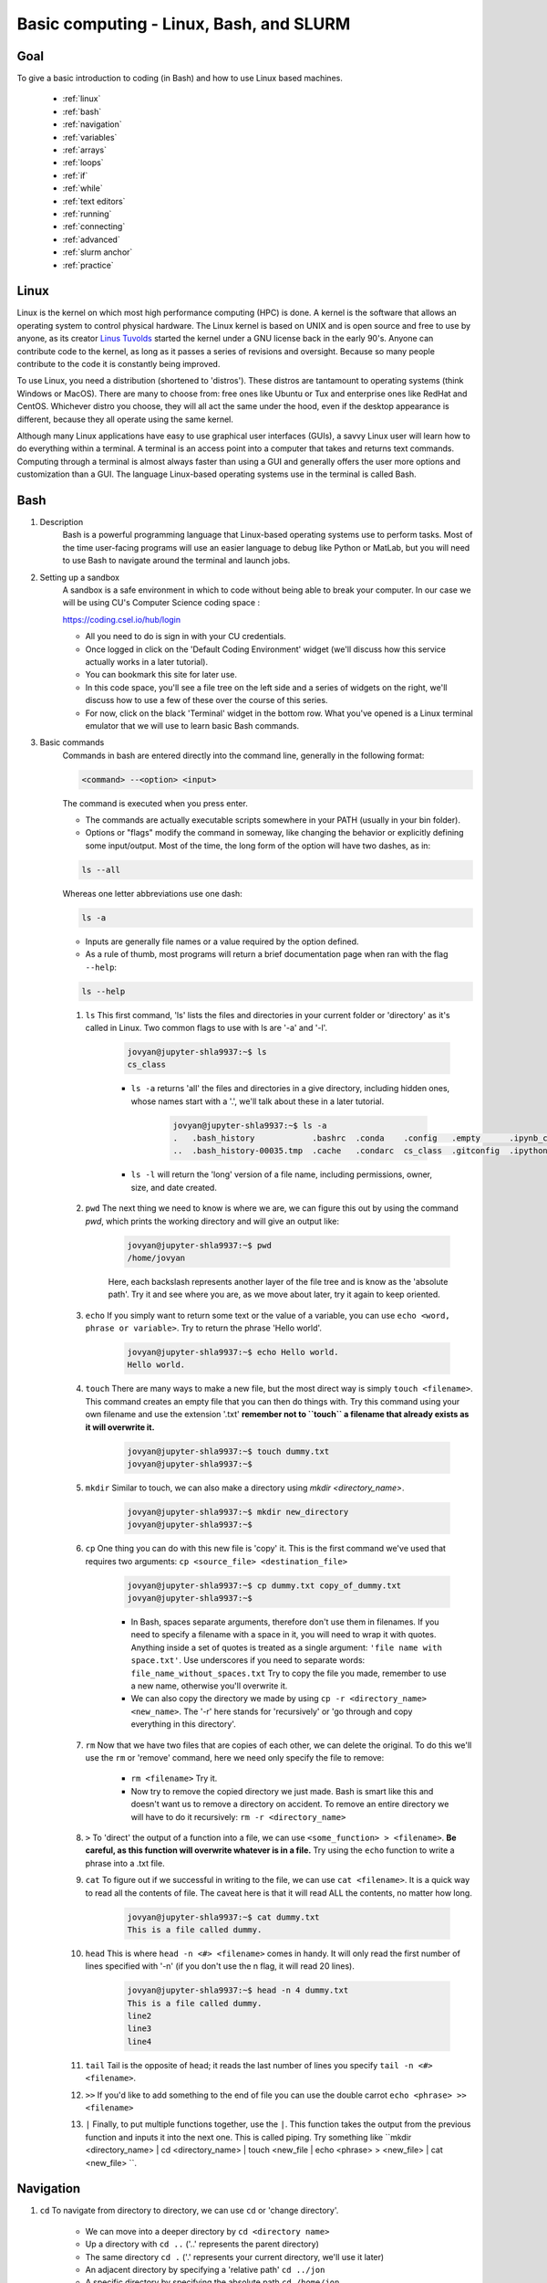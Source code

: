Basic computing - Linux, Bash, and SLURM
========================================

Goal
----
To give a basic introduction to coding (in Bash) and how to use Linux based machines.

    - :ref:`linux`
    - :ref:`bash`
    - :ref:`navigation`
    - :ref:`variables`
    - :ref:`arrays`
    - :ref:`loops`
    - :ref:`if`
    - :ref:`while`
    - :ref:`text editors`
    - :ref:`running`
    - :ref:`connecting`
    - :ref:`advanced`
    - :ref:`slurm anchor`
    - :ref:`practice`

.. _linux:

Linux
-----
Linux is the kernel on which most high performance computing (HPC) is done. A kernel is the software that allows an operating system to control physical hardware. The Linux kernel is based on UNIX and is open source and free to use by anyone, as its creator `Linus Tuvolds <https://en.wikipedia.org/wiki/Linus_Torvalds>`_ started the kernel under a GNU license back in the early 90's. Anyone can contribute code to the kernel, as long as it passes a series of revisions and oversight. Because so many people contribute to the code it is constantly being improved.

To use Linux, you need a distribution (shortened to 'distros'). These distros are tantamount to operating systems (think Windows or MacOS). There are many to choose from: free ones like Ubuntu or Tux and enterprise ones like RedHat and CentOS. Whichever distro you choose, they will all act the same under the hood, even if the desktop appearance is different, because they all operate using the same kernel.

Although many Linux applications have easy to use graphical user interfaces (GUIs), a savvy Linux user will learn how to do everything within a terminal. A terminal is an access point into a computer that takes and returns text commands. Computing through a terminal is almost always faster than using a GUI and generally offers the user more options and customization than a GUI. The language Linux-based operating systems use in the terminal is called Bash.

.. _bash:

Bash
----
#. Description
    Bash is a powerful programming language that Linux-based operating systems use to perform tasks. Most of the time user-facing programs will use an easier language to debug like Python or MatLab, but you will need to use Bash to navigate around the terminal and launch jobs.

#. Setting up a sandbox
    A sandbox is a safe environment in which to code without being able to break your computer. In our case we will be using CU's Computer Science coding space :

    https://coding.csel.io/hub/login

    - All you need to do is sign in with your CU credentials.
    - Once logged in click on the 'Default Coding Environment' widget (we'll discuss how this service actually works in a later tutorial).
    - You can bookmark this site for later use.
    - In this code space, you'll see a file tree on the left side and a series of widgets on the right, we'll discuss how to use a few of these over the course of this series.
    - For now, click on the black 'Terminal' widget in the bottom row. What you've opened is a Linux terminal emulator that we will use to learn basic Bash commands.

#. Basic commands
    Commands in bash are entered directly into the command line, generally in the following format:

    .. code-block:: bash

      <command> --<option> <input>

    The command is executed when you press enter.

    - The commands are actually executable scripts somewhere in your PATH (usually in your bin folder).
    - Options or "flags" modify the command in someway, like changing the behavior or explicitly defining some input/output. Most of the time, the long form of the option will have two dashes, as in:

    .. code-block:: bash
      
      ls --all

    Whereas one letter abbreviations use one dash:
    
    .. code-block:: bash

      ls -a

    - Inputs are generally file names or a value required by the option defined.
    - As a rule of thumb, most programs will return a brief documentation page when ran with the flag ``--help``:

    .. code-block:: bash

      ls --help

    #. ``ls`` This first command, 'ls' lists the files and directories in your current folder or 'directory' as it's called in Linux. Two common flags to use with ls are '-a' and '-l'.
        
        .. code-block:: bash
    
          jovyan@jupyter-shla9937:~$ ls
          cs_class
     
        - ``ls -a`` returns 'all' the files and directories in a give directory, including hidden ones, whose names start with a '.', we'll talk about these in a later tutorial.
            
            .. code-block:: bash

              jovyan@jupyter-shla9937:~$ ls -a
              .   .bash_history            .bashrc  .conda    .config   .empty      .ipynb_checkpoints  .jupyter  .python_history
              ..  .bash_history-00035.tmp  .cache   .condarc  cs_class  .gitconfig  .ipython            .local    .wget-hsts

        - ``ls -l`` will return the 'long' version of a file name, including permissions, owner, size, and date created.
        
            .. code-block:: bash
              jovyan@jupyter-shla9937:~$ ls -l
              total 4
              drwxr-sr-x 11 jovyan users 4096 Aug 26 17:49 cs_class
            
    #. ``pwd`` The next thing we need to know is where we are, we can figure this out by using the command `pwd`, which prints the working directory and will give an output like:
        
        .. code-block:: bash

          jovyan@jupyter-shla9937:~$ pwd
          /home/jovyan
        
        Here, each backslash represents another layer of the file tree and is know as the 'absolute path'. Try it and see where you are, as we move about later, try it again to keep oriented.

    #. ``echo`` If you simply want to return some text or the value of a variable, you can use ``echo <word, phrase or variable>``. Try to return the phrase 'Hello world'.
        
        .. code-block:: bash
        
          jovyan@jupyter-shla9937:~$ echo Hello world.
          Hello world.
        
    #. ``touch`` There are many ways to make a new file, but the most direct way is simply ``touch <filename>``. This command creates an empty file that you can then do things with. Try this command using your own filename and use the extension '.txt' **remember not to ``touch`` a filename that already exists as it will overwrite it.**
        
        .. code-block:: bash

          jovyan@jupyter-shla9937:~$ touch dummy.txt
          jovyan@jupyter-shla9937:~$
        
    #. ``mkdir`` Similar to touch, we can also make a directory using `mkdir <directory_name>`.
        
        .. code-block:: bash

          jovyan@jupyter-shla9937:~$ mkdir new_directory
          jovyan@jupyter-shla9937:~$
        
    #. ``cp`` One thing you can do with this new file is 'copy' it. This is the first command we've used that requires two arguments: ``cp <source_file> <destination_file>``
        
        .. code-block:: bash

          jovyan@jupyter-shla9937:~$ cp dummy.txt copy_of_dummy.txt
          jovyan@jupyter-shla9937:~$
        
        - In Bash, spaces separate arguments, therefore don't use them in filenames. If you need to specify a filename with a space in it, you will need to wrap it with quotes. Anything inside a set of quotes is treated as a single argument: ``'file name with space.txt'``. Use underscores if you need to separate words: ``file_name_without_spaces.txt`` Try to copy the file you made, remember to use a new name, otherwise you'll overwrite it.
        - We can also copy the directory we made by using ``cp -r <directory_name> <new_name>``. The '-r' here stands for 'recursively' or 'go through and copy everything in this directory'.

    #. ``rm`` Now that we have two files that are copies of each other, we can delete the original. To do this we'll use the ``rm`` or 'remove' command, here we need only specify the file to remove:
        
        - ``rm <filename>`` Try it.
        - Now try to remove the copied directory we just made. Bash is smart like this and doesn't want us to remove a directory on accident. To remove an entire directory we will have to do it recursively: ``rm -r <directory_name>``
    
    #. ``>`` To 'direct' the output of a function into a file, we can use ``<some_function> > <filename>``. **Be careful, as this function will overwrite whatever is in a file.** Try using the ``echo`` function to write a phrase into a .txt file.
    #. ``cat`` To figure out if we successful in writing to the file, we can use ``cat <filename>``. It is a quick way to read all the contents of file. The caveat here is that it will read ALL the contents, no matter how long.
        
        .. code-block:: bash

          jovyan@jupyter-shla9937:~$ cat dummy.txt
          This is a file called dummy.
        
    #. ``head`` This is where ``head -n <#> <filename>`` comes in handy. It will only read the first number of lines specified with '-n' (if you don't use the n flag, it will read 20 lines).
        
        .. code-block:: bash

          jovyan@jupyter-shla9937:~$ head -n 4 dummy.txt
          This is a file called dummy.
          line2
          line3
          line4
        
    #. ``tail`` Tail is the opposite of head; it reads the last number of lines you specify ``tail -n <#> <filename>``.
    #. ``>>`` If you'd like to add something to the end of file you can use the double carrot ``echo <phrase> >> <filename>``
    #. ``|`` Finally, to put multiple functions together, use the ``|``. This function takes the output from the previous function and inputs it into the next one. This is called piping. Try something like ``mkdir <directory_name> | cd <directory_name> | touch <new_file | echo <phrase> > <new_file> | cat <new_file> ``.

.. _navigation:

Navigation
----------
#. ``cd`` To navigate from directory to directory, we can use ``cd`` or 'change directory'.
    
    - We can move into a deeper directory by ``cd <directory name>``
    - Up a directory with ``cd ..`` ('..' represents the parent directory)
    - The same directory ``cd .`` ('.' represents your current directory, we'll use it later)
    - An adjacent directory by specifying a 'relative path' ``cd ../jon``
    - A specific directory by specifying the absolute path ``cd /home/jon``
    - Your home directory with either ``cd ~`` or simply ``cd``

#. ``mv`` Similar to, and much faster than the ``cp`` function, we can use ``mv <source_file> <destination_file>`` to move a file from one location to another. Because you are not actually copying and remove the file, simply changing its location information, this function is often instant. Another use of this function is to rename files (because that is essentially what you are doing). To do this simply ``mv <old_name> <new_name>``, you can also move and rename entire directories.
#. ``Tab filling`` One of the biggest timesavers in coding is using the tab key to autofill a function in your path or the name of a file/directory after you have typed the first few characters. Tabbing twice will give you a list of all files or directories in your current directory.
#. ``Permissions`` All files and folders on a computer have a set of permissions, which you can view using ``ls -l``. There are three levels of permissions: user, group, and other. And three types of permission in each level: read(r), write(w) and execute(x). These are denoted by sets of 3 letters per level.
    
    .. code-block:: bash

        -rwx------ 1 shla9937 lugerlab 0 Sep  3 16:48 user.txt
        -rwxrwxr-- 1 shla9937 lugerlab 0 Sep  3 16:48 group.txt
        -rwxrwxrwx 1 shla9937 lugerlab 0 Sep  3 16:48 other.txt
        
.. _variables:

Variables
---------   
- Variables can be defined in bash using the syntax: ``<varibale_name>=<variable_value>``
- You can then call the variable using ``$<variable_name>``
- And clear its value with ``unset <variable_name>``
- Try setting up a variable and calling its value with the ``echo`` command.

.. _arrays:

Arrays
------
Lists in many programming languages are called 'arrays' in Bash. Simply put and array is an ordered list of values (numbers, strings, ect.) that you can iterate through.

#. Make an empty array ``<array_name> = ()``
#. Make a filled array ``<array_name> = (<value0> <value1> <value2>)``
#. Return first value ``${<array_name>}`` (use echo to print the output)
#. Return specific value ``${<array_name>[i]}`` where i is the index (or position) of the value in the list, remember arrays start indexing at 0.
#. Return all values ``${<array_name>[@]}``
    
    .. code-block:: bash

        jovyan@jupyter-shla9937:~$ echo ${array1[@]}
        0 1 2 3 4 5
    
#. Return array size ``${#<array_name>[@]}``
#. Change value of first element ``<array_name>[0]=<new_value>``
#. Append value to list ``<array_name>+=(<value>)``

.. _loops:

For Loops
---------
Now that you can use variables and arrays, you can use loops to iterate through those arrays and perform functions.

A 'for loop' will iterate through all the elements of an array and perform the same function, as in 'for each element, do this' and that is actually how the syntax works in bash.

    - First, declare the for loop, variable to be iterated, and iterable element through which to iterate and add ``; do``:
        
        .. code-block:: bash

            for i in ${array1[@]}; do
        
    - Next, tell the loop what to do with each iteration:
        
        .. code-block:: bash
            > echo ${array1[i]}
        
    - You can add another function or declare the end of the loop and tell Bash to execute it:
        
        .. code-block:: bash
            > done
        
    - Here's an example of a for loop that looks at all the elements in an array and prints one each round:
        
        .. code-block:: bash
            jovyan@jupyter-shla9937:~$ for i in ${array1[@]}; do
            > echo ${array1[i]}
            > done
            0
            1
            2
            3
            4
            5
        

.. _if:

If statements
-------------
If statements are a powerful tool that allow you to execute commands only if a specific condition has been met. There are three possible conditions in an if statement:
    
    - ``if`` runs a command if the condition is satisfied.
    - ``else`` runs a command if none of the previous conditions are met.
    - ``elif`` runs a command if the previous if's conditions are unsatisfied and the condition set forth by the elif is satisfied.
    - the basic syntax for an if statement in bash is:
        
        .. code-block:: bash

          if [ <condition> ]
          then
              <command>
          elif
              <elif_command>
          else
              <else_command>
          fi
        
    - the ``fi`` denotes the end of the statement (it is simply if backwards)
    - if statements are often placed inside loops and can trigger them to end at certain times.
    
.. _while:

While loops
-----------
A while loop runs a command over and over until some condition is not met. It's kind of like putting an if statement inside of for loop that ends when a condition becomes false.
   
    - The basic syntax is:

        .. code-block:: bash
          
          while [ <condition> ]
          do
              [ <command> ]
          done
        
    - One caveat with while loops is that if the variable in the condition never changes or will never become false, you'll start an endless while loop. For loops generally iterate through a iterable object of a define size and so usually don't get caught in this behavior.

.. _text editors:

Text editors
------------

#. ``Nano`` Nano is one of the simplest command line text editors you can use and is installed on almost all Linux machines. It is great for quick edits, but is hard to debug unless you are intimately familiar with your script.
    
    - ``nano <new_file>`` will create a file and open it in the edit (a common behavior with most editors)
    - move around with arrow keys
    - ``ctrl+x``` exits the program, but asks if you want to save your file as the same name or a different one. Answer `y` to save and exit or `n` to exit without saving.
    - see more: https://www.nano-editor.org/docs.php

#. ``Vim`` Vim is one of the most widespread command line text editors because it color codes text and helps the use more than nano. Vim suffers from terrible documentation although you can always google your question to figure it out.
   
    - ``vi <new_file>`` creates and opens a file
    - Vim has two modes: edit and command. When in edit mode, you can make changes to your document.
    - ``esc`` gets you from the edit mode to command input mode (you can't exit until you get to command mode).
    - ``:q`` quits the editor without saving
    - ``:qw`` quits and writes (saves) the file
    - some documentation: https://www.vim.org/

#. ``Gedit`` Gedit is a graphical editor that may not come installed on your Linux machine, but many find easy to use.
  
    - ``gedit <new_file>`` creates and opens a gui with your file to edit it.
    - Documentation: https://help.gnome.org/users/gedit/stable/

#. ``Atom`` A really powerful graphical text editor that I like to use is called Atom and is built by Github, specifically to work well with Github. You can downloaded it and find out more at https://atom.io/
#. ``VScode`` Is another really good GUI editor made my Microsoft

.. _running:

Running scripts
---------------

Now that we know how to use bash and edit files, we can make scripts. Scripts are files that contain a series of commands that we can run, use to streamline pipelines, and share with others.
   
    - ``<program_name> <script_name>`` is the general formula for running scripts.
    - ``bash <script.sh>`` is how we can run a script using bash. The file extension ``.sh`` is often used to specify a bash specific script.
    - Eventually, we will learn how to input values into the script and how to make them executable.

.. _connecting:

Connecting to remote computers
------------------------------

#. ``ssh`` To log into a terminal securely from one Linux (or Mac) machine to another you can open a terminal and use ``ssh <user>@<computer_address>``. To stop the connection use ``exit``.
#. ``PuTTY`` `PuTTY <https://www.chiark.greenend.org.uk/~sgtatham/putty/>`_ allows Windows machines to ssh into Linux machines using a GUI to produce a terminal emulator on the Windows end.

.. _advanced:

Advanced commands
-----------------

#. ``top`` Checks jobs running in the local environment.
#. ``crtl+c`` Kills the currently running job in a terminal. Can be dangerous as it simply interrupts.
#. ``history`` Displays inputs to your command line back a certain amount of time. Useful for remembering how tou did something you forgot to write down or put in a script.
#. ``clear`` Clears out all of the displayed command line (not your history).
#. ``*`` This is the symbol for a 'wildcard' it will do your command on everything matching your pattern. ``cat *.txt`` will read all text files in your directory. ``mv red* new_red_folder`` will move anything starting with 'red' into the 'new_red_folder'.
#. ``rsync`` A smart ``scp``. Use ``rsyn -auP source_directory destination_directory`` to make a copy of a folder. Running this command a second time will update and existing files and copy new ones. This makes keeping a copy of a file super simple becuase you don't have to copy every single file each time, just ones that have changed.
#. ``grep`` Use ``grep "<keyword>"`` to find a matching pattern in a list of files or ``grep "<keyword>" <file_name>`` to look inside of a file and find a keyword.
#. ``screen`` A powerful tool for keeping a terminal alive and returning to it later.
      
        - ``screen -S <screen_name>`` creates a screen_name
        - ``ctrl+a+d`` detaches the screen and allows it to run even if you logout or disconnect your computer (not if it gets turned off).
        - ``screen -r <screen_name>`` reatches the screen session.
        - ``exit`` from inside the screen will kill the screen session.

#. ``sudo`` 'Super User Do' can be placed in front of commands that require superuser privileges. You usually don't have the ability to use this unless it's on your own computer. **If you google something and it tells you to use sudo to fix it, don't. Sudo commands can irreversibly mess up your computer.**  

.. _slurm anchor:

SLURM
-----

`SLURM <https://slurm.schedmd.com/overview.html>`_ is a workload manager common to most HPC clusters that allows users to submit jobs to it and then allocates resources based on a number of parameters. We will use this to do work on the `BioKEM <https://cu-biokem.github.io/BioKEM_docs/>`_ cluster. There many advantages to running jobs on clusters including access to orders of magnitude more resources, reproducible environments, and the ability to maximize computing efficiency.

#. Sbatch scripts - the scripts SLURM requires. They start with a header which contains information that SLURM will use to allocate resources and run the script. There are four main parts of an Sbatch script:
     
      - Specification of which language to interpret the script. This section is denoted by a shebang followed by the path to the binary, in most cases: ``#!/bin/bash``
      - Next are all of the SLURM parameters. Which ones are required are cluster specific, but generally you should be as explicit as possible, we'll talk more about these parameters in a later tutorial.
      - Then, you'll load all of the modules you need to run your program ``module load <modules>``.
      - Finally, you can run your commands.
      - You can use the .sbatch file extension to denote files
          
          .. code-block:: bash

            #!/bin/bash
            #SBATCH -p <partition> # Partition or queue.
            #SBATCH --job-name=<job_name> # Job name
            #SBATCH --mail-type=END # Mail events (NONE, BEGIN, END, FAIL, ALL)
            #SBATCH --mail-user=<email@colorado.edu>
            #SBATCH --nodes=<#> # Only use a single node
            #SBATCH --cpus-per-task=50 # cpus
            #SBATCH --mem=24gb # Memory limit
            #SBATCH --time=24:00:00 # Time limit hrs:min:sec
            #SBATCH --output=/Users/%u/slurmfiles_out/slurm_%j.out # Standard output and error log
            #SBATCH --error=/Users/%u/slurmfiles_err/slurm_%j.err # %j inserts job number

            module load <modules>
            <commands>

#. Queues - When you submit a job to SLURM, it goes into a queue where it wait to run.
      
    - Running the command ``squeue`` shows you what is going on in the cluster's queue:
        
        .. code-block:: bash

          fiji-1:~$ squeue
          JOBID PARTITION     NAME     USER ST       TIME  NODES NODELIST(REASON)
          7861375      long    job_0 ding1018  R 7-13:11:09      1 fijinode-60
          7874945     titan nf-dreg_ lysa8537 PD       0:00      1 (Resources)
          7874946     titan nf-dreg_ lysa8537 PD       0:00      1 (Priority)
        
    - You get cursory information about everyone's jobs on the cluster and see where it's running (node name), if it's at the top of the queue waiting for resources to open up (Resources), or if it's lower in the queue waiting for other jobs to run (Priority)

#. Out and error files - Running an Sbatch job will make two files with the jobid followed by the extensions .out or .err. You will need to you specify the folders you want these deposited into in your Sbtach header. The .out (output) file will give you any outputs that would normally appear on the command line during the run. The .err (error) file is useful for debugging and understanding what went wrong during failed runs.
#. Starting, stopping, and monitoring jobs

    - To start a single Sbatch job use ``sbatch <script_name.script`` this will give you a jobid that you can use to monitor your job status.
    - To stop a job that you no longer want to run or is failing in someway use ``scancel <jobid>``. You can only cancel your own jobs.
    - To check the status of all the jobs in a queue use ``squeue`` if you only want to see your jobs ``squeue -u <your_user>``

.. _practice:

Practice
--------

#. Use a text editor to make and run a bash script that produces a text file containing a message.
#. Use a text editor to make and run a bash script that uses a loop to append a message 20 times times onto the previous text file.
#. Use a text editor to make and run a bash script that creates an array of file names, then uses a for loop to create all of the files.
